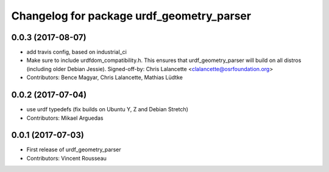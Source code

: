 ^^^^^^^^^^^^^^^^^^^^^^^^^^^^^^^^^^^^^^^^^^
Changelog for package urdf_geometry_parser
^^^^^^^^^^^^^^^^^^^^^^^^^^^^^^^^^^^^^^^^^^

0.0.3 (2017-08-07)
------------------
* add travis config, based on industrial_ci
* Make sure to include urdfdom_compatibility.h.
  This ensures that urdf_geometry_parser will build on all distros
  (including older Debian Jessie).
  Signed-off-by: Chris Lalancette <clalancette@osrfoundation.org>
* Contributors: Bence Magyar, Chris Lalancette, Mathias Lüdtke

0.0.2 (2017-07-04)
------------------
* use urdf typedefs (fix builds on Ubuntu Y, Z and Debian Stretch)
* Contributors: Mikael Arguedas

0.0.1 (2017-07-03)
------------------
* First release of urdf_geometry_parser
* Contributors: Vincent Rousseau
